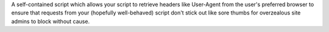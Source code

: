 A self-contained script which allows your script to
retrieve headers like User-Agent from the user's preferred browser to ensure
that requests from your (hopefully well-behaved) script don't stick out like
sore thumbs for overzealous site admins to block without cause.

